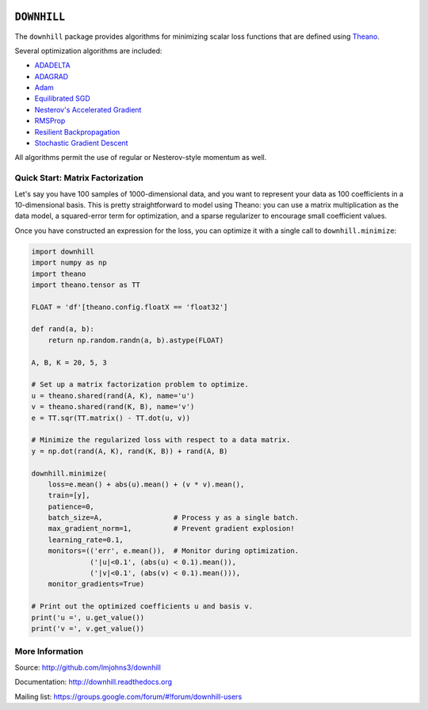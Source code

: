 .. image:: https://travis-ci.org/lmjohns3/downhill.svg
.. image:: https://coveralls.io/repos/lmjohns3/downhill/badge.svg
   :target: https://coveralls.io/r/lmjohns3/downhill
.. image:: http://depsy.org/api/package/pypi/downhill/badge.svg
   :target: http://depsy.org/package/python/downhill

============
``DOWNHILL``
============

The ``downhill`` package provides algorithms for minimizing scalar loss
functions that are defined using Theano_.

Several optimization algorithms are included:

- ADADELTA_
- ADAGRAD_
- Adam_
- `Equilibrated SGD`_
- `Nesterov's Accelerated Gradient`_
- RMSProp_
- `Resilient Backpropagation`_
- `Stochastic Gradient Descent`_

All algorithms permit the use of regular or Nesterov-style momentum as well.

.. _Theano: http://deeplearning.net/software/theano/

.. _Stochastic Gradient Descent: http://downhill.readthedocs.org/en/stable/generated/downhill.first_order.SGD.html
.. _Nesterov's Accelerated Gradient: http://downhill.readthedocs.org/en/stable/generated/downhill.first_order.NAG.html
.. _Resilient Backpropagation: http://downhill.readthedocs.org/en/stable/generated/downhill.adaptive.RProp.html
.. _ADAGRAD: http://downhill.readthedocs.org/en/stable/generated/downhill.adaptive.ADAGRAD.html
.. _RMSProp: http://downhill.readthedocs.org/en/stable/generated/downhill.adaptive.RMSProp.html
.. _ADADELTA: http://downhill.readthedocs.org/en/stable/generated/downhill.adaptive.ADADELTA.html
.. _Adam: http://downhill.readthedocs.org/en/stable/generated/downhill.adaptive.Adam.html
.. _Equilibrated SGD: http://downhill.readthedocs.org/en/stable/generated/downhill.adaptive.ESGD.html

Quick Start: Matrix Factorization
=================================

Let's say you have 100 samples of 1000-dimensional data, and you want to
represent your data as 100 coefficients in a 10-dimensional basis. This is
pretty straightforward to model using Theano: you can use a matrix
multiplication as the data model, a squared-error term for optimization, and a
sparse regularizer to encourage small coefficient values.

Once you have constructed an expression for the loss, you can optimize it with a
single call to ``downhill.minimize``:

.. code:: python

  import downhill
  import numpy as np
  import theano
  import theano.tensor as TT

  FLOAT = 'df'[theano.config.floatX == 'float32']

  def rand(a, b):
      return np.random.randn(a, b).astype(FLOAT)

  A, B, K = 20, 5, 3

  # Set up a matrix factorization problem to optimize.
  u = theano.shared(rand(A, K), name='u')
  v = theano.shared(rand(K, B), name='v')
  e = TT.sqr(TT.matrix() - TT.dot(u, v))

  # Minimize the regularized loss with respect to a data matrix.
  y = np.dot(rand(A, K), rand(K, B)) + rand(A, B)

  downhill.minimize(
      loss=e.mean() + abs(u).mean() + (v * v).mean(),
      train=[y],
      patience=0,
      batch_size=A,                 # Process y as a single batch.
      max_gradient_norm=1,          # Prevent gradient explosion!
      learning_rate=0.1,
      monitors=(('err', e.mean()),  # Monitor during optimization.
                ('|u|<0.1', (abs(u) < 0.1).mean()),
                ('|v|<0.1', (abs(v) < 0.1).mean())),
      monitor_gradients=True)

  # Print out the optimized coefficients u and basis v.
  print('u =', u.get_value())
  print('v =', v.get_value())

More Information
================

Source: http://github.com/lmjohns3/downhill

Documentation: http://downhill.readthedocs.org

Mailing list: https://groups.google.com/forum/#!forum/downhill-users
